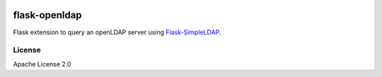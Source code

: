 .. image:: https://travis-ci.org/cdumay/flask-openldap.svg?branch=master
    :target: https://travis-ci.org/cdumay/flask-openldap

flask-openldap
==============

Flask extension to query an openLDAP server using `Flask-SimpleLDAP <https://github.com/admiralobvious/flask-simpleldap>`_.

License
-------

Apache License 2.0